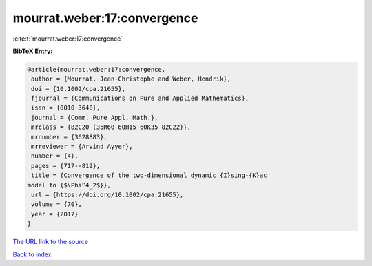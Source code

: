 mourrat.weber:17:convergence
============================

:cite:t:`mourrat.weber:17:convergence`

**BibTeX Entry:**

.. code-block:: bibtex

   @article{mourrat.weber:17:convergence,
    author = {Mourrat, Jean-Christophe and Weber, Hendrik},
    doi = {10.1002/cpa.21655},
    fjournal = {Communications on Pure and Applied Mathematics},
    issn = {0010-3640},
    journal = {Comm. Pure Appl. Math.},
    mrclass = {82C20 (35R60 60H15 60K35 82C22)},
    mrnumber = {3628883},
    mrreviewer = {Arvind Ayyer},
    number = {4},
    pages = {717--812},
    title = {Convergence of the two-dimensional dynamic {I}sing-{K}ac
   model to {$\Phi^4_2$}},
    url = {https://doi.org/10.1002/cpa.21655},
    volume = {70},
    year = {2017}
   }

`The URL link to the source <ttps://doi.org/10.1002/cpa.21655}>`__


`Back to index <../By-Cite-Keys.html>`__
